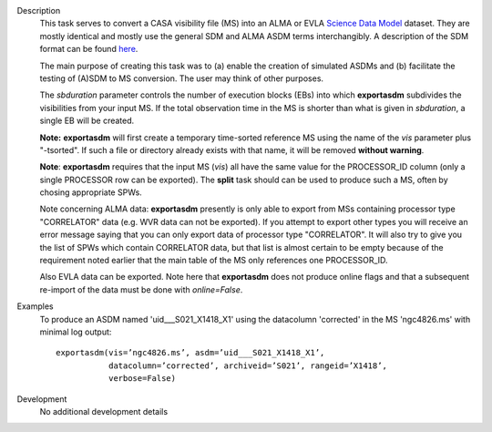 

.. _Description:

Description
   This task serves to convert a CASA visibility file (MS) into an
   ALMA or EVLA `Science Data
   Model <../../notebooks/casa-fundamentals.ipynb#Science-Data-Model>`__
   dataset. They are mostly identical and mostly use the general SDM
   and ALMA ASDM terms interchangibly. A description of the SDM
   format can be found
   `here <../../notebooks/casa-fundamentals.ipynb#Science-Data-Model>`__.
   
   The main purpose of creating this task was to (a) enable the
   creation of simulated ASDMs and (b) facilitate the testing of
   (A)SDM to MS conversion. The user may think of other purposes.
   
   The *sbduration* parameter controls the number of execution blocks
   (EBs) into which **exportasdm** subdivides the visibilities from
   your input MS. If the total observation time in the MS is shorter
   than what is given in *sbduration*, a single EB will be created.
   
   **Note:** **exportasdm** will first create a temporary time-sorted
   reference MS using the name of the *vis* parameter plus "-tsorted".
   If such a file or directory already exists with that name, it will
   be removed **without warning**. 
   
   **Note**: **exportasdm** requires that the input MS (*vis*) all have
   the same value for the PROCESSOR_ID column (only a single PROCESSOR
   row can be exported). The **split** task should can be used to produce
   such a MS, often by chosing appropriate SPWs.
   
   Note concerning ALMA data: **exportasdm** presently is only able to
   export from MSs containing processor type "CORRELATOR" data (e.g. WVR 
   data can not be exported).
   If you attempt to export other types you will receive an error message 
   saying that you can only export data of processor type "CORRELATOR". 
   It will also try to give you the list of SPWs which contain CORRELATOR 
   data, but that list is almost certain to be empty because of the requirement
   noted earlier that the main table of the MS only references one
   PROCESSOR_ID. 
   
   Also EVLA data can be exported. Note here that **exportasdm** does
   not produce online flags and that a subsequent re-import of the
   data must be done with *online=False*.
   

.. _Examples:

Examples
   To produce an ASDM named 'uid___S021_X1418_X1' using the
   datacolumn 'corrected' in the MS 'ngc4826.ms' with minimal log
   output:
   
   ::
   
      exportasdm(vis=’ngc4826.ms’, asdm=’uid___S021_X1418_X1’,
                 datacolumn=’corrected’, archiveid=’S021’, rangeid=’X1418’,
                 verbose=False)


.. _Development:

Development
   No additional development details
